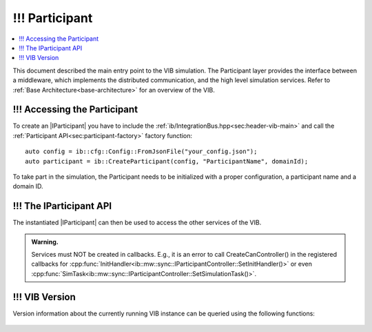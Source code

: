 =============
!!! Participant
=============

.. contents:: :local:
   :depth: 1

This document described the main entry point to the VIB simulation.
The Participant layer provides the interface between a middleware, which implements
the distributed communication, and the high level simulation services.
Refer to :ref:`Base Architecture<base-architecture>` for an overview of the VIB.

.. |IParticipant| replace:: :cpp:class:`IParticipant<ib::mw::IParticipant>` 

!!! Accessing the Participant
~~~~~~~~~~~~~~~~~~~~~~~~
To create an |IParticipant| you have to include the 
:ref:`ib/IntegrationBus.hpp<sec:header-vib-main>` and call the :ref:`Participant API<sec:participant-factory>`
factory function::

    auto config = ib::cfg::Config::FromJsonFile("your_config.json");
    auto participant = ib::CreateParticipant(config, "ParticipantName", domainId);

To take part in the simulation, the Participant needs to be initialized with a proper
configuration, a participant name and a domain ID.

.. _sec:iparticipant-api:

!!! The IParticipant API
~~~~~~~~~~~~~~~~~~~

The instantiated |IParticipant| can then be used to access the other services
of the VIB.

.. admonition:: Warning.

    Services must NOT be created in callbacks. E.g., it is an error to call
    CreateCanController() in the registered callbacks for
    :cpp:func:`InitHandler<ib::mw::sync::IParticipantController::SetInitHandler()>`
    or even
    :cpp:func:`SimTask<ib::mw::sync::IParticipantController::SetSimulationTask()>`.


.. doxygenclass:: ib::mw::IParticipant
   :members:


!!! VIB Version
~~~~~~~~~~~
Version information about the currently running VIB instance
can be queried using the following functions:

    .. doxygenfunction:: ib::version::Major()

    .. doxygenfunction:: ib::version::Minor()

    .. doxygenfunction:: ib::version::Patch()

    .. doxygenfunction:: ib::version::String()

    .. doxygenfunction:: ib::version::BuildNumber()

    .. doxygenfunction:: ib::version::SprintNumber()

    .. doxygenfunction:: ib::version::SprintName()

    .. doxygenfunction:: ib::version::GitHash()

..          
..
..    .. doxygenstruct:: ib::mw::EndpointAddress
..       :members:
..
